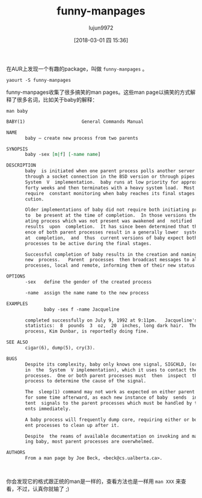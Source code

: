 #+TITLE: funny-manpages
#+AUTHOR: lujun9972
#+TAGS: linux,man
#+DATE: [2018-03-01 四 15:36]
#+LANGUAGE:  zh-CN
#+OPTIONS:  H:6 num:nil toc:t \n:nil ::t |:t ^:nil -:nil f:t *:t <:nil

在AUR上发现一个有趣的package，叫做 =funny-manpages= 。 
#+BEGIN_SRC shell
  yaourt -S funny-manpages
#+END_SRC

funny-manpages收集了很多搞笑的man pages。这些man page以搞笑的方式解释了很多名词，比如关于baby的解释：
#+BEGIN_SRC shell :results org :exports both
  man baby
#+END_SRC

#+RESULTS:
#+BEGIN_SRC org
BABY(1)                     General Commands Manual                    BABY(1)

NAME
       baby — create new process from two parents

SYNOPSIS
       baby -sex [m|f] [-name name]

DESCRIPTION
       baby  is initiated when one parent process polls another server process
       through a socket connection in the BSD version or through pipes in  the
       System  V  implementation.  baby runs at low priority for approximately
       forty weeks and then terminates with a heavy system load.  Most systems
       require  constant monitoring when baby reaches its final stages of exe‐
       cution.

       Older implementations of baby did not require both initiating processes
       to  be present at the time of completion.  In those versions the initi‐
       ating process which was not present was awakened and  notified  of  the
       results  upon  completion.  It has since been determined that the pres‐
       ence of both parent processes result in a generally lower  system  load
       at  completion,  and  thus  current versions of baby expect both parent
       processes to be active during the final stages.

       Successful completion of baby results in the creation and naming  of  a
       new  process.   Parent  processes  then broadcast messages to all other
       processes, local and remote, informing them of their new status.

OPTIONS
       -sex   define the gender of the created process

       -name  assign the name name to the new process

EXAMPLES
              baby -sex f -name Jacqueline

       completed successfully on July 9, 1992 at 9:11pm.   Jacqueline's  vital
       statistics:  8  pounds  3  oz,  20  inches, long dark hair.  The parent
       process, Kim Dunbar, is reportedly doing fine.

SEE ALSO
       cigar(6), dump(5), cry(3).

BUGS
       Despite its complexity, baby only knows one signal, SIGCHLD, (or SIGCLD
       in  the  System  V implementation), which it uses to contact the parent
       processes.  One or both parent processes must  then  inspect  the  baby
       process to determine the cause of the signal.

       The  sleep(1) command may not work as expected on either parent process
       for some time afterward, as each new instance of baby  sends  intermit‐
       tent  signals to the parent processes which must be handled by the par‐
       ents immediately.

       A baby process will frequently dump core, requiring either or both par‐
       ent processes to clean up after it.

       Despite  the reams of available documentation on invoking and maintain‐
       ing baby, most parent processes are overwhelmed.

AUTHORS
       From a man page by Joe Beck, <beck@cs.ualberta.ca>.

                                                                       BABY(1)
#+END_SRC

你会发现它的格式跟正统的man是一样的，查看方法也是一样用 =man XXX= 来查看，不过，认真你就输了 ;)
